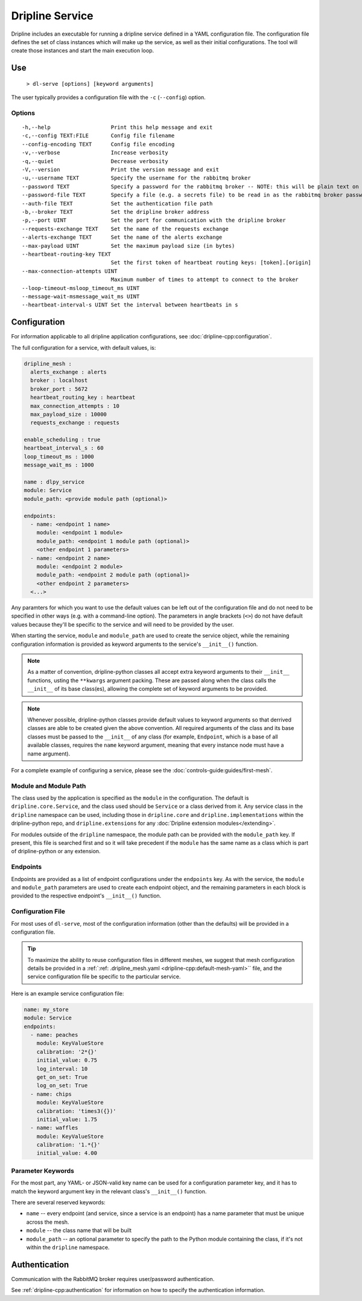 ================
Dripline Service
================

Dripline includes an executable for running a dripline service defined in a YAML configuration file.
The configuration file defines the set of class instances which will make up the service, as well as their initial configurations.
The tool will create those instances and start the main execution loop.

.. TODO sphinx supports autodoc for the CLI tools. We should consider replacing the following code blocks with parsed CLI output from `--help` in the future (if we're building in an environment where dripline-cpp is installed).

Use
===

  ``> dl-serve [options] [keyword arguments]``

The user typically provides a configuration file with the ``-c`` (``--config``) option.

Options
-------

::

  -h,--help                   Print this help message and exit
  -c,--config TEXT:FILE       Config file filename
  --config-encoding TEXT      Config file encoding
  -v,--verbose                Increase verbosity
  -q,--quiet                  Decrease verbosity
  -V,--version                Print the version message and exit
  -u,--username TEXT          Specify the username for the rabbitmq broker
  --password TEXT             Specify a password for the rabbitmq broker -- NOTE: this will be plain text on the command line and may end up in your command history!
  --password-file TEXT        Specify a file (e.g. a secrets file) to be read in as the rabbitmq broker password
  --auth-file TEXT            Set the authentication file path
  -b,--broker TEXT            Set the dripline broker address
  -p,--port UINT              Set the port for communication with the dripline broker
  --requests-exchange TEXT    Set the name of the requests exchange
  --alerts-exchange TEXT      Set the name of the alerts exchange
  --max-payload UINT          Set the maximum payload size (in bytes)
  --heartbeat-routing-key TEXT
                              Set the first token of heartbeat routing keys: [token].[origin]
  --max-connection-attempts UINT
                              Maximum number of times to attempt to connect to the broker
  --loop-timeout-msloop_timeout_ms UINT
  --message-wait-msmessage_wait_ms UINT
  --heartbeat-interval-s UINT Set the interval between heartbeats in s


Configuration
=============

For information applicable to all dripline application configurations, see :doc:`dripline-cpp:configuration`.

The full configuration for a service, with default values, is:

.. code-block:: yaml

    dripline_mesh : 
      alerts_exchange : alerts
      broker : localhost
      broker_port : 5672
      heartbeat_routing_key : heartbeat
      max_connection_attempts : 10
      max_payload_size : 10000
      requests_exchange : requests
   
    enable_scheduling : true
    heartbeat_interval_s : 60
    loop_timeout_ms : 1000
    message_wait_ms : 1000

    name : dlpy_service
    module: Service
    module_path: <provide module path (optional)>

    endpoints:
      - name: <endpoint 1 name>
        module: <endpoint 1 module>
        module_path: <endpoint 1 module path (optional)>
        <other endpoint 1 parameters>
      - name: <endpoint 2 name>
        module: <endpoint 2 module>
        module_path: <endpoint 2 module path (optional)>
        <other endpoint 2 parameters>
      <...>

Any paramters for which you want to use the default values can be left out of the configuration file and do not 
need to be specified in other ways (e.g. with a command-line option).  The parameters in angle brackets (``<>``) 
do not have default values because they'll be specific to the service and will need to be provided by the user.

When starting the service, ``module`` and ``module_path`` are used to create the service object, while 
the remaining configuration information is provided as keyword arguments to the service's ``__init__()`` function.

.. note::
    As a matter of convention, dripline-python classes all accept extra keyword arguments to their ``__init__`` functions, usting the ``**kwargs`` argument packing.
    These are passed along when the class calls the ``__init__`` of its base class(es), allowing the complete set of keyword arguments to be provided.

.. note::
    Whenever possible, dripline-python classes provide default values to keyword arguments so that derrived classes are able to be created given the above convention.
    All required arguments of the class and its base classes must be passed to the ``__init__`` of any class (for example, ``Endpoint``, which is a base of all available classes, requires the ``name`` keyword argument, meaning that every instance node must have a name argument).

For a complete example of configuring a service, please see the :doc:`controls-guide:guides/first-mesh`.

Module and Module Path
----------------------

The class used by the application is specified as the ``module`` in the configuration.  The default is ``dripline.core.Service``, 
and the class used should be ``Service`` or a class derived from it.
Any service class in the ``dripline`` namespace can be used, including those in ``dripline.core`` and ``dripline.implementations`` within the 
dripline-python repo, and ``dripline.extensions`` for any :doc:`Dripline extension modules</extending>`.  

For modules outside of the ``dripline`` namespace, the module path can be provided with the ``module_path`` key.  
If present, this file is searched first and so it will take precedent if the ``module`` has the same name 
as a class which is part of dripline-python or any extension.

Endpoints
---------

Endpoints are provided as a list of endpoint configurations under the ``endpoints`` key.  As with the service, 
the ``module`` and ``module_path`` parameters are used to create each endpoint object, and the remaining parameters 
in each block is provided to the respective endpoint's ``__init__()`` function.

Configuration File
------------------

For most uses of ``dl-serve``, most of the configuration information (other than the defaults) will be provided in a configuration file.  

.. tip::
    To maximize the ability to reuse configuration files in different meshes, we suggest that mesh configuration details be provided in a :ref:`:ref: .dripline_mesh.yaml <dripline-cpp:default-mesh-yaml>`` file, 
    and the service configuration file be specific to the particular service.

Here is an example service configuration file:

.. code-block:: yaml

    name: my_store
    module: Service
    endpoints:
      - name: peaches
        module: KeyValueStore
        calibration: '2*{}'
        initial_value: 0.75
        log_interval: 10
        get_on_set: True
        log_on_set: True
      - name: chips
        module: KeyValueStore
        calibration: 'times3({})'
        initial_value: 1.75
      - name: waffles
        module: KeyValueStore
        calibration: '1.*{}'
        initial_value: 4.00

Parameter Keywords
------------------

For the most part, any YAML- or JSON-valid key name can be used for a configuration parameter key, and it has to match the 
keyword argument key in the relevant class's ``__init__()`` function.

There are several reserved keywords:

* ``name`` -- every endpoint (and service, since a service is an endpoint) has a name parameter that must be unique across the mesh.
* ``module`` -- the class name that will be built
* ``module_path`` -- an optional parameter to specify the path to the Python module containing the class, if it's not within the ``dripline`` namespace.

Authentication
==============

Communication with the RabbitMQ broker requires user/password authentication.

See :ref:`dripline-cpp:authentication` for information on how to specify the authentication information.
